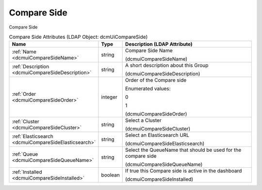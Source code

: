 Compare Side
============
Compare Side

.. tabularcolumns:: |p{4cm}|l|p{8cm}|
.. csv-table:: Compare Side Attributes (LDAP Object: dcmUiCompareSide)
    :header: Name, Type, Description (LDAP Attribute)
    :widths: 23, 7, 70

    "
    .. _dcmuiCompareSideName:

    :ref:`Name <dcmuiCompareSideName>`",string,"Compare Side Name

    (dcmuiCompareSideName)"
    "
    .. _dcmuiCompareSideDescription:

    :ref:`Description <dcmuiCompareSideDescription>`",string,"A short description about this Group

    (dcmuiCompareSideDescription)"
    "
    .. _dcmuiCompareSideOrder:

    :ref:`Order <dcmuiCompareSideOrder>`",integer,"Order of the Compare side

    Enumerated values:

    0

    1

    (dcmuiCompareSideOrder)"
    "
    .. _dcmuiCompareSideCluster:

    :ref:`Cluster <dcmuiCompareSideCluster>`",string,"Select a Cluster

    (dcmuiCompareSideCluster)"
    "
    .. _dcmuiCompareSideElasticsearch:

    :ref:`Elasticsearch <dcmuiCompareSideElasticsearch>`",string,"Select an Elasticsearch URL

    (dcmuiCompareSideElasticsearch)"
    "
    .. _dcmuiCompareSideQueueName:

    :ref:`Queue <dcmuiCompareSideQueueName>`",string,"Select the QueueName that should be used for the compare side

    (dcmuiCompareSideQueueName)"
    "
    .. _dcmuiCompareSideInstalled:

    :ref:`Installed <dcmuiCompareSideInstalled>`",boolean,"If true this Compare side is active in the dashboard

    (dcmuiCompareSideInstalled)"
